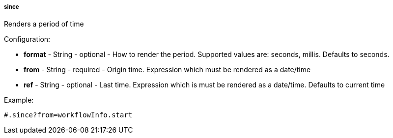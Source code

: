 [[templating-function-since]]
===== since

Renders a period of time

Configuration:

* **format** - String - optional - How to render the period. Supported values are: seconds, millis. Defaults to seconds.

* **from** - String - required - Origin time. Expression which must be rendered as a date/time

* **ref** - String - optional - Last time. Expression which is must be rendered as a date/time. Defaults to current time

Example:

[source]
----
#.since?from=workflowInfo.start
----
